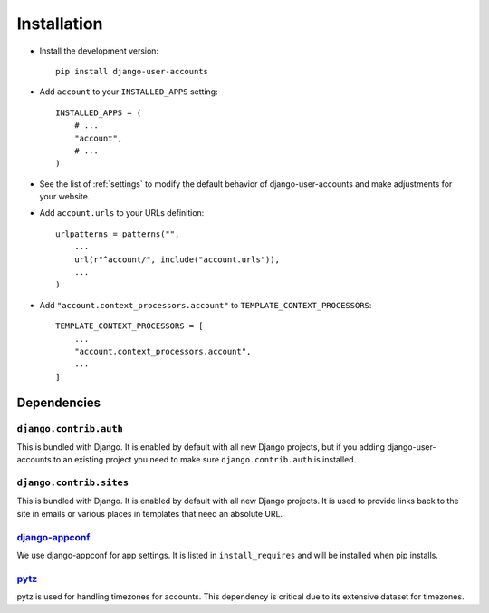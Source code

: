 .. _installation:

============
Installation
============

* Install the development version::

    pip install django-user-accounts

* Add ``account`` to your ``INSTALLED_APPS`` setting::

    INSTALLED_APPS = (
        # ...
        "account",
        # ...
    )

* See the list of :ref:`settings` to modify the default behavior of
  django-user-accounts and make adjustments for your website.

* Add ``account.urls`` to your URLs definition::

    urlpatterns = patterns("",
        ...
        url(r"^account/", include("account.urls")),
        ...
    )

* Add ``"account.context_processors.account"`` to ``TEMPLATE_CONTEXT_PROCESSORS``::

    TEMPLATE_CONTEXT_PROCESSORS = [
        ...
        "account.context_processors.account",
        ...
    ]

.. _dependencies:

Dependencies
============

``django.contrib.auth``
-----------------------

This is bundled with Django. It is enabled by default with all new Django
projects, but if you adding django-user-accounts to an existing project you
need to make sure ``django.contrib.auth`` is installed.

``django.contrib.sites``
------------------------

This is bundled with Django. It is enabled by default with all new Django
projects. It is used to provide links back to the site in emails or various
places in templates that need an absolute URL.

django-appconf_
---------------

We use django-appconf for app settings. It is listed in ``install_requires``
and will be installed when pip installs.

.. _django-appconf: https://github.com/jezdez/django-appconf

pytz_
-----

pytz is used for handling timezones for accounts. This dependency is critical
due to its extensive dataset for timezones.

.. _pytz: http://pypi.python.org/pypi/pytz/
